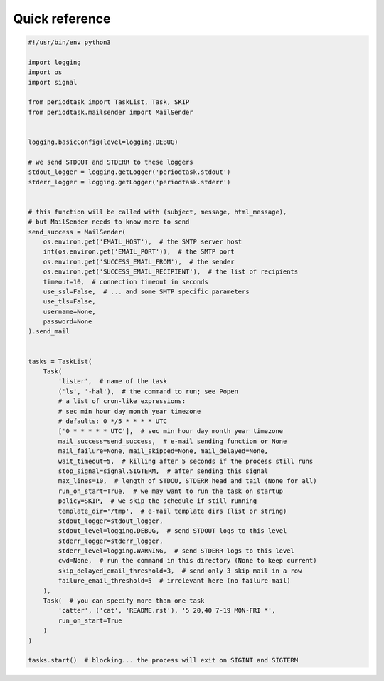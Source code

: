 Quick reference
===============

.. code-block:: python

  #!/usr/bin/env python3

  import logging
  import os
  import signal

  from periodtask import TaskList, Task, SKIP
  from periodtask.mailsender import MailSender


  logging.basicConfig(level=logging.DEBUG)

  # we send STDOUT and STDERR to these loggers
  stdout_logger = logging.getLogger('periodtask.stdout')
  stderr_logger = logging.getLogger('periodtask.stderr')


  # this function will be called with (subject, message, html_message),
  # but MailSender needs to know more to send
  send_success = MailSender(
      os.environ.get('EMAIL_HOST'),  # the SMTP server host
      int(os.environ.get('EMAIL_PORT')),  # the SMTP port
      os.environ.get('SUCCESS_EMAIL_FROM'),  # the sender
      os.environ.get('SUCCESS_EMAIL_RECIPIENT'),  # the list of recipients
      timeout=10,  # connection timeout in seconds
      use_ssl=False,  # ... and some SMTP specific parameters
      use_tls=False,
      username=None,
      password=None
  ).send_mail


  tasks = TaskList(
      Task(
          'lister',  # name of the task
          ('ls', '-hal'),  # the command to run; see Popen
          # a list of cron-like expressions:
          # sec min hour day month year timezone
          # defaults: 0 */5 * * * * UTC
          ['0 * * * * * UTC'],  # sec min hour day month year timezone
          mail_success=send_success,  # e-mail sending function or None
          mail_failure=None, mail_skipped=None, mail_delayed=None,
          wait_timeout=5,  # killing after 5 seconds if the process still runs
          stop_signal=signal.SIGTERM,  # after sending this signal
          max_lines=10,  # length of STDOU, STDERR head and tail (None for all)
          run_on_start=True,  # we may want to run the task on startup
          policy=SKIP,  # we skip the schedule if still running
          template_dir='/tmp',  # e-mail template dirs (list or string)
          stdout_logger=stdout_logger,
          stdout_level=logging.DEBUG,  # send STDOUT logs to this level
          stderr_logger=stderr_logger,
          stderr_level=logging.WARNING,  # send STDERR logs to this level
          cwd=None,  # run the command in this directory (None to keep current)
          skip_delayed_email_threshold=3,  # send only 3 skip mail in a row
          failure_email_threshold=5  # irrelevant here (no failure mail)
      ),
      Task(  # you can specify more than one task
          'catter', ('cat', 'README.rst'), '5 20,40 7-19 MON-FRI *',
          run_on_start=True
      )
  )

  tasks.start()  # blocking... the process will exit on SIGINT and SIGTERM
